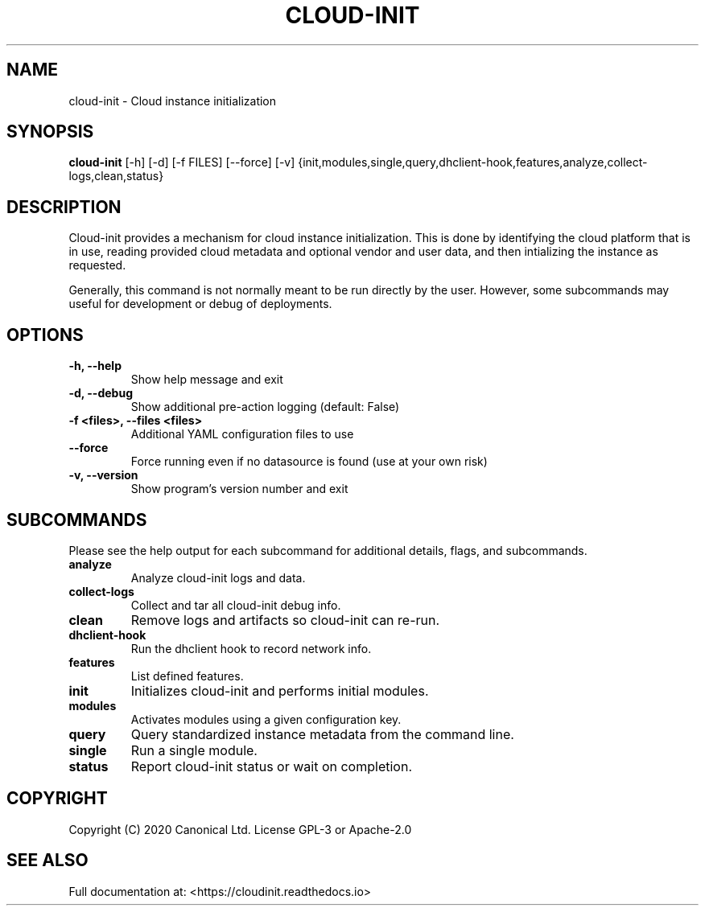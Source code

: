 .TH CLOUD-INIT 1

.SH NAME
cloud-init \- Cloud instance initialization

.SH SYNOPSIS
.BR "cloud-init" " [-h] [-d] [-f FILES] [--force] [-v] {init,modules,single,query,dhclient-hook,features,analyze,collect-logs,clean,status}"

.SH DESCRIPTION
Cloud-init provides a mechanism for cloud instance initialization.
This is done by identifying the cloud platform that is in use, reading
provided cloud metadata and optional vendor and user
data, and then intializing the instance as requested.

Generally, this command is not normally meant to be run directly by
the user. However, some subcommands may useful for development or
debug of deployments.

.SH OPTIONS
.TP
.B "-h, --help"
Show help message and exit

.TP
.B "-d, --debug"
Show additional pre-action logging (default: False)

.TP
.B "-f <files>, --files <files>"
Additional YAML configuration files to use

.TP
.B "--force"
Force running even if no datasource is found (use at your own risk)

.TP
.B "-v, --version"
Show program's version number and exit

.SH SUBCOMMANDS
Please see the help output for each subcommand for additional details,
flags, and subcommands.

.TP
.B "analyze"
Analyze cloud-init logs and data.

.TP
.B "collect-logs"
Collect and tar all cloud-init debug info.

.TP
.B "clean"
Remove logs and artifacts so cloud-init can re-run.

.TP
.B "dhclient-hook"
Run the dhclient hook to record network info.

.TP
.B "features"
List defined features.

.TP
.B "init"
Initializes cloud-init and performs initial modules.

.TP
.B "modules"
Activates modules using a given configuration key.

.TP
.B "query"
Query standardized instance metadata from the command line.

.TP
.B "single"
Run a single module.

.TP
.B "status"
Report cloud-init status or wait on completion.

.SH COPYRIGHT
Copyright (C) 2020 Canonical Ltd. License GPL-3 or Apache-2.0

.SH SEE ALSO
Full documentation at: <https://cloudinit.readthedocs.io>
